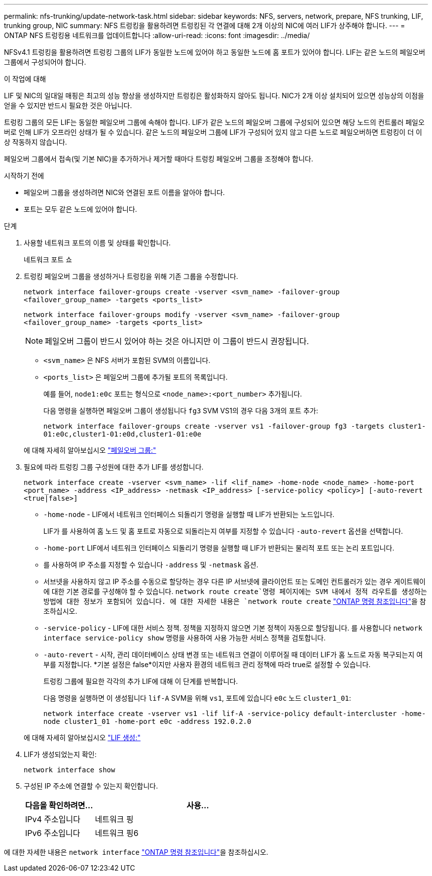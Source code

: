 ---
permalink: nfs-trunking/update-network-task.html 
sidebar: sidebar 
keywords: NFS, servers, network, prepare, NFS trunking, LIF, trunking group, NIC 
summary: NFS 트렁킹을 활용하려면 트렁킹된 각 연결에 대해 2개 이상의 NIC에 여러 LIF가 상주해야 합니다. 
---
= ONTAP NFS 트렁킹용 네트워크를 업데이트합니다
:allow-uri-read: 
:icons: font
:imagesdir: ../media/


[role="lead"]
NFSv4.1 트렁킹을 활용하려면 트렁킹 그룹의 LIF가 동일한 노드에 있어야 하고 동일한 노드에 홈 포트가 있어야 합니다. LIF는 같은 노드의 페일오버 그룹에서 구성되어야 합니다.

.이 작업에 대해
LIF 및 NIC의 일대일 매핑은 최고의 성능 향상을 생성하지만 트렁킹은 활성화하지 않아도 됩니다. NIC가 2개 이상 설치되어 있으면 성능상의 이점을 얻을 수 있지만 반드시 필요한 것은 아닙니다.

트렁킹 그룹의 모든 LIF는 동일한 페일오버 그룹에 속해야 합니다. LIF가 같은 노드의 페일오버 그룹에 구성되어 있으면 해당 노드의 컨트롤러 페일오버로 인해 LIF가 오프라인 상태가 될 수 있습니다. 같은 노드의 페일오버 그룹에 LIF가 구성되어 있지 않고 다른 노드로 페일오버하면 트렁킹이 더 이상 작동하지 않습니다.

페일오버 그룹에서 접속(및 기본 NIC)을 추가하거나 제거할 때마다 트렁킹 페일오버 그룹을 조정해야 합니다.

.시작하기 전에
* 페일오버 그룹을 생성하려면 NIC와 연결된 포트 이름을 알아야 합니다.
* 포트는 모두 같은 노드에 있어야 합니다.


.단계
. 사용할 네트워크 포트의 이름 및 상태를 확인합니다.
+
네트워크 포트 쇼

. 트렁킹 페일오버 그룹을 생성하거나 트렁킹을 위해 기존 그룹을 수정합니다.
+
`network interface failover-groups create -vserver <svm_name> -failover-group <failover_group_name> -targets <ports_list>`

+
`network interface failover-groups modify -vserver <svm_name> -failover-group <failover_group_name> -targets <ports_list>`

+

NOTE: 페일오버 그룹이 반드시 있어야 하는 것은 아니지만 이 그룹이 반드시 권장됩니다.

+
** `<svm_name>` 은 NFS 서버가 포함된 SVM의 이름입니다.
** `<ports_list>` 은 페일오버 그룹에 추가될 포트의 목록입니다.
+
예를 들어, `node1:e0c` 포트는 형식으로 `<node_name>:<port_number>` 추가됩니다.

+
다음 명령을 실행하면 페일오버 그룹이 생성됩니다 `fg3` SVM VS1의 경우 다음 3개의 포트 추가:

+
`network interface failover-groups create -vserver vs1 -failover-group fg3 -targets cluster1-01:e0c,cluster1-01:e0d,cluster1-01:e0e`

+
에 대해 자세히 알아보십시오 link:../networking/configure_failover_groups_and_policies_for_lifs_overview.html["페일오버 그룹:"]



. 필요에 따라 트렁킹 그룹 구성원에 대한 추가 LIF를 생성합니다.
+
`network interface create -vserver <svm_name> -lif <lif_name> -home-node <node_name> -home-port <port_name> -address <IP_address> -netmask <IP_address> [-service-policy <policy>] [-auto-revert <true|false>]`

+
** `-home-node` - LIF에서 네트워크 인터페이스 되돌리기 명령을 실행할 때 LIF가 반환되는 노드입니다.
+
LIF가 를 사용하여 홈 노드 및 홈 포트로 자동으로 되돌리는지 여부를 지정할 수 있습니다 `-auto-revert` 옵션을 선택합니다.

** `-home-port` LIF에서 네트워크 인터페이스 되돌리기 명령을 실행할 때 LIF가 반환되는 물리적 포트 또는 논리 포트입니다.
** 를 사용하여 IP 주소를 지정할 수 있습니다 `-address` 및 `-netmask` 옵션.
** 서브넷을 사용하지 않고 IP 주소를 수동으로 할당하는 경우 다른 IP 서브넷에 클라이언트 또는 도메인 컨트롤러가 있는 경우 게이트웨이에 대한 기본 경로를 구성해야 할 수 있습니다.  `network route create`명령 페이지에는 SVM 내에서 정적 라우트를 생성하는 방법에 대한 정보가 포함되어 있습니다. 에 대한 자세한 내용은 `network route create` link:https://docs.netapp.com/us-en/ontap-cli/network-route-create.html["ONTAP 명령 참조입니다"^]을 참조하십시오.
** `-service-policy` - LIF에 대한 서비스 정책. 정책을 지정하지 않으면 기본 정책이 자동으로 할당됩니다. 를 사용합니다 `network interface service-policy show` 명령을 사용하여 사용 가능한 서비스 정책을 검토합니다.
** `-auto-revert` - 시작, 관리 데이터베이스 상태 변경 또는 네트워크 연결이 이루어질 때 데이터 LIF가 홈 노드로 자동 복구되는지 여부를 지정합니다. *기본 설정은 false*이지만 사용자 환경의 네트워크 관리 정책에 따라 true로 설정할 수 있습니다.
+
트렁킹 그룹에 필요한 각각의 추가 LIF에 대해 이 단계를 반복합니다.

+
다음 명령을 실행하면 이 생성됩니다 `lif-A` SVM을 위해 `vs1`, 포트에 있습니다 `e0c` 노드 `cluster1_01`:

+
`network interface create -vserver vs1 -lif lif-A -service-policy default-intercluster -home-node cluster1_01 -home-port e0c -address 192.0.2.0`

+
에 대해 자세히 알아보십시오 link:../networking/create_lifs.html["LIF 생성:"]



. LIF가 생성되었는지 확인:
+
[source, cli]
----
network interface show
----
. 구성된 IP 주소에 연결할 수 있는지 확인합니다.
+
[cols="25,75"]
|===
| 다음을 확인하려면... | 사용... 


| IPv4 주소입니다 | 네트워크 핑 


| IPv6 주소입니다 | 네트워크 핑6 
|===


에 대한 자세한 내용은 `network interface` link:https://docs.netapp.com/us-en/ontap-cli/search.html?q=network+interface["ONTAP 명령 참조입니다"^]을 참조하십시오.
